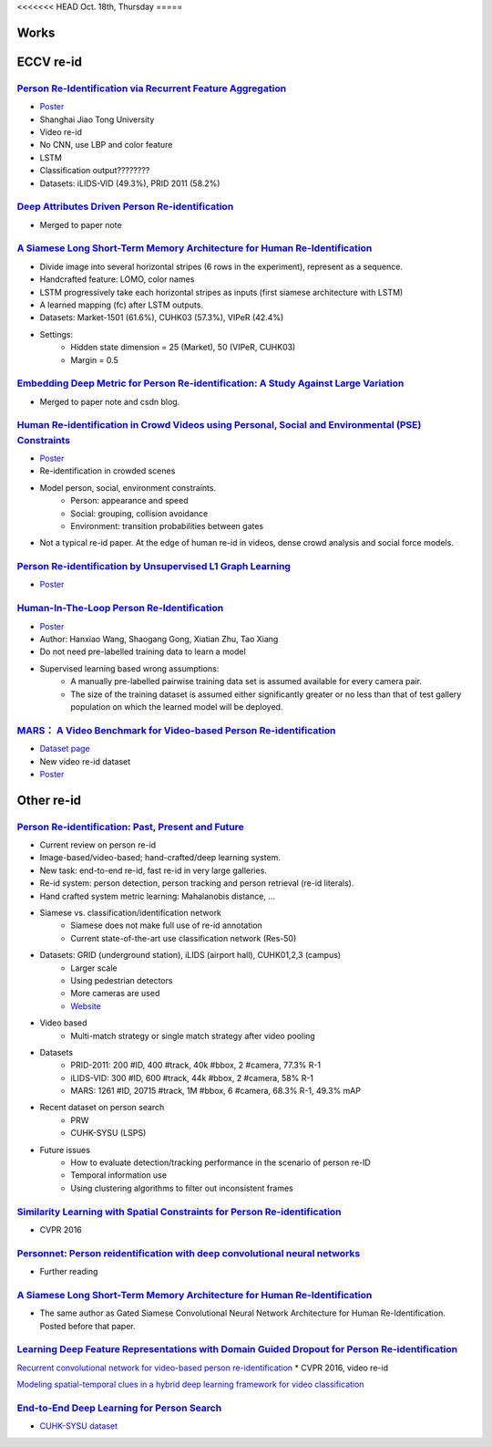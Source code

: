 <<<<<<< HEAD
Oct. 18th, Thursday
=====

Works
-----


ECCV re-id
-----
`Person Re-Identification via Recurrent Feature Aggregation <https://drive.google.com/file/d/0ByS8YXR7ycXHU1ZwSXNPWUNtNFU/view>`_
^^^^^
* `Poster <http://www.eccv2016.org/files/posters/P-4A-22.pdf>`_
* Shanghai Jiao Tong University
* Video re-id
* No CNN, use LBP and color feature
* LSTM
* Classification output????????
* Datasets: iLIDS-VID (49.3%), PRID 2011 (58.2%)


`Deep Attributes Driven Person Re-identification <http://www.eccv2016.org/files/posters/P-1B-34.pdf>`_
^^^^^
* Merged to paper note

`A Siamese Long Short-Term Memory Architecture for Human Re-Identification <https://arxiv.org/pdf/1607.08381v1.pdf>`_
^^^^^
* Divide image into several horizontal stripes (6 rows in the experiment), represent as a sequence.
* Handcrafted feature: LOMO, color names
* LSTM progressively take each horizontal stripes as inputs (first siamese architecture with LSTM)
* A learned mapping (fc) after LSTM outputs.
* Datasets: Market-1501 (61.6%), CUHK03 (57.3%), VIPeR (42.4%)
* Settings:
	* Hidden state dimension = 25 (Market), 50 (VIPeR, CUHK03)
	* Margin = 0.5


`Embedding Deep Metric for Person Re-identification: A Study Against Large Variation <http://www.cbsr.ia.ac.cn/users/hailinshi/papers/2016-eccv/0236.pdf>`_
^^^^^
* Merged to paper note and csdn blog.

`Human Re-identification in Crowd Videos using Personal, Social and Environmental (PSE) Constraints <http://crcv.ucf.edu/papers/eccv2016/AssariIdreesShah_ECCV16_ReIdCrowds.pdf>`_
^^^^^
* `Poster <http://www.eccv2016.org/files/posters/P-1B-12.pdf>`_
* Re-identification in crowded scenes
* Model person, social, environment constraints.
	* Person: appearance and speed
	* Social: grouping, collision avoidance
	* Environment: transition probabilities between gates
* Not a typical re-id paper. At the edge of human re-id in videos, dense crowd analysis and social force models.


`Person Re-identification by Unsupervised L1 Graph Learning <http://www.eecs.qmul.ac.uk/~sgg/papers/KodirovEtAl_ECCV2016.pdf>`_
^^^^^
* `Poster <http://www.eccv2016.org/files/posters/P-1B-20.pdf>`_


`Human-In-The-Loop Person Re-Identification <http://www.eecs.qmul.ac.uk/~xz303/papers/ECCV16/WangEtAl_ECCV2016.pdf>`_
^^^^^
* `Poster <http://www.eccv2016.org/files/posters/P-2B-41.pdf>`_
* Author: Hanxiao Wang, Shaogang Gong, Xiatian Zhu, Tao Xiang
* Do not need pre-labelled training data to learn a model
* Supervised learning based wrong assumptions:
	* A manually pre-labelled pairwise training data set is assumed available for every camera pair.
	* The size of the training dataset is assumed either significantly greater or no less than that of test gallery population on which the learned model will be deployed.


`MARS： A Video Benchmark for Video-based Person Re-identification <http://www.liangzheng.com.cn/1320.pdf>`_
^^^^^
* `Dataset page <http://www.liangzheng.com.cn/Project/project_mars.html>`_
* New video re-id dataset
* `Poster <http://www.eccv2016.org/files/posters/P-4A-32.pdf>`_


Other re-id
-----
`Person Re-identification: Past, Present and Future <https://arxiv.org/pdf/1610.02984v1.pdf>`_
^^^^^
* Current review on person re-id
* Image-based/video-based; hand-crafted/deep learning system.
* New task: end-to-end re-id, fast re-id in very large galleries.
* Re-id system: person detection, person tracking and person retrieval (re-id literals).
* Hand crafted system metric learning: Mahalanobis distance, ...
* Siamese vs. classification/identification network
	* Siamese does not make full use of re-id annotation
	* Current state-of-the-art use classification network (Res-50)
* Datasets: GRID (underground station), iLIDS (airport hall), CUHK01,2,3 (campus)
	* Larger scale
	* Using pedestrian detectors
	* More cameras are used
	* `Website <http://robustsystems.coe.neu.edu/sites/robustsystems.coe.neu.edu/files/systems/projectpages/reiddataset.html>`_
* Video based
	* Multi-match strategy or single match strategy after video pooling
* Datasets
	* PRID-2011: 200 #ID, 400 #track, 40k #bbox, 2 #camera, 77.3% R-1
	* iLIDS-VID: 300 #ID, 600 #track, 44k #bbox, 2 #camera, 58% R-1
	* MARS: 1261 #ID, 20715 #track, 1M #bbox, 6 #camera, 68.3% R-1, 49.3% mAP
* Recent dataset on person search
	* PRW
	* CUHK-SYSU (LSPS)
* Future issues
	* How to evaluate detection/tracking performance in the scenario of person re-ID
	* Temporal information use
	* Using clustering algorithms to filter out inconsistent frames

`Similarity Learning with Spatial Constraints for Person Re-identification <http://www.cv-foundation.org/openaccess/content_cvpr_2016/papers/Chen_Similarity_Learning_With_CVPR_2016_paper.pdf>`_
^^^^^
* CVPR 2016

`Personnet: Person reidentification with deep convolutional neural networks <https://arxiv.org/pdf/1601.07255.pdf>`_
^^^^^
* Further reading

`A Siamese Long Short-Term Memory Architecture for Human Re-Identification <https://arxiv.org/pdf/1607.08381v1.pdf>`_
^^^^^
* The same author as Gated Siamese Convolutional Neural Network Architecture for Human Re-Identification. Posted before that paper.

`Learning Deep Feature Representations with Domain Guided Dropout for Person Re-identification <https://arxiv.org/pdf/1604.07528v1.pdf>`_
^^^^^


`Recurrent convolutional network for video-based person re-identification <http://www.cv-foundation.org/openaccess/content_cvpr_2016/papers/McLaughlin_Recurrent_Convolutional_Network_CVPR_2016_paper.pdf>`_
* CVPR 2016, video re-id

`Modeling spatial-temporal clues in a hybrid deep learning framework for video classification <https://arxiv.org/pdf/1504.01561v1.pdf>`_

`End-to-End Deep Learning for Person Search <https://arxiv.org/pdf/1604.01850v1.pdf>`_
^^^^^
* `CUHK-SYSU dataset <http://www.ee.cuhk.edu.hk/~xgwang/PS/dataset.html>`_